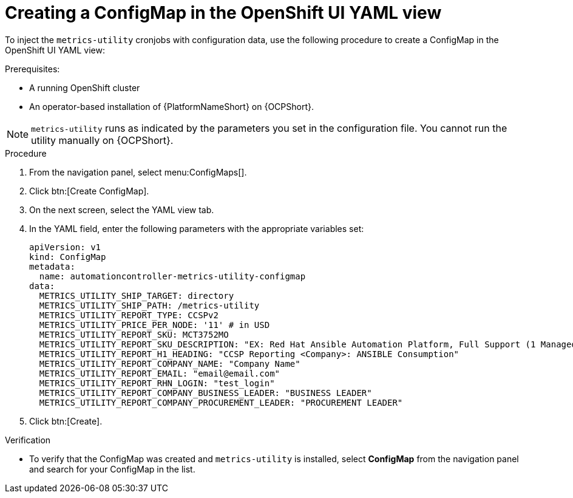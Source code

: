 :_mod-docs-content-type: PROCEDURE

[id="proc-configure-a-config-map"]

= Creating a ConfigMap in the OpenShift UI YAML view 

To inject the `metrics-utility` cronjobs with configuration data, use the following procedure to create a ConfigMap in the OpenShift UI YAML view:

.Prerequisites:
* A running OpenShift cluster
* An operator-based installation of {PlatformNameShort} on {OCPShort}. 

[NOTE] 
====
`metrics-utility` runs as indicated by the parameters you set in the configuration file. 
You cannot run the utility manually on {OCPShort}.
====

.Procedure
. From the navigation panel, select menu:ConfigMaps[].
. Click btn:[Create ConfigMap].
. On the next screen, select the YAML view tab.
. In the YAML field, enter the following parameters with the appropriate variables set:
+
----
apiVersion: v1
kind: ConfigMap
metadata:
  name: automationcontroller-metrics-utility-configmap
data:
  METRICS_UTILITY_SHIP_TARGET: directory
  METRICS_UTILITY_SHIP_PATH: /metrics-utility
  METRICS_UTILITY_REPORT_TYPE: CCSPv2
  METRICS_UTILITY_PRICE_PER_NODE: '11' # in USD
  METRICS_UTILITY_REPORT_SKU: MCT3752MO
  METRICS_UTILITY_REPORT_SKU_DESCRIPTION: "EX: Red Hat Ansible Automation Platform, Full Support (1 Managed Node, Dedicated, Monthly)"
  METRICS_UTILITY_REPORT_H1_HEADING: "CCSP Reporting <Company>: ANSIBLE Consumption"
  METRICS_UTILITY_REPORT_COMPANY_NAME: "Company Name"
  METRICS_UTILITY_REPORT_EMAIL: "email@email.com"
  METRICS_UTILITY_REPORT_RHN_LOGIN: "test_login"
  METRICS_UTILITY_REPORT_COMPANY_BUSINESS_LEADER: "BUSINESS LEADER"
  METRICS_UTILITY_REPORT_COMPANY_PROCUREMENT_LEADER: "PROCUREMENT LEADER"
----
+
. Click btn:[Create].

.Verification

* To verify that the ConfigMap was created and `metrics-utility` is installed, select *ConfigMap* from the navigation panel and search for your ConfigMap in the list.
